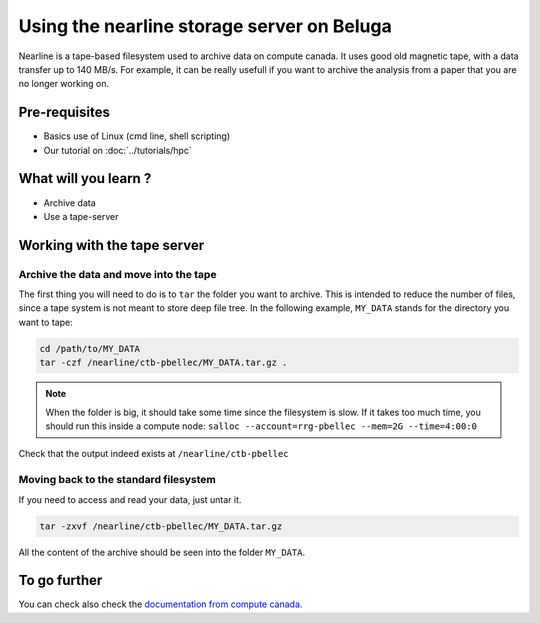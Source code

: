 Using the nearline storage server on Beluga
===========================================

Nearline is a tape-based filesystem used to archive data on compute canada.
It uses good old magnetic tape, with a data transfer up to 140 MB/s.
For example, it can be really usefull if you want to archive the analysis from a paper that you are no longer working on.

Pre-requisites
::::::::::::::
* Basics use of Linux (cmd line, shell scripting)
* Our tutorial on :doc:`../tutorials/hpc`

What will you learn ?
:::::::::::::::::::::
* Archive data
* Use a tape-server

Working with the tape server
::::::::::::::::::::::::::::

Archive the data and move into the tape
---------------------------------------
The first thing you will need to do is to ``tar`` the folder you want to archive.
This is intended to reduce the number of files, since a tape system is not meant to store deep file tree.
In the following example, ``MY_DATA`` stands for the directory you want to tape:

.. code:: bash
    
    cd /path/to/MY_DATA
    tar -czf /nearline/ctb-pbellec/MY_DATA.tar.gz .

.. note::
    When the folder is big, it should take some time since the filesystem is slow. If it takes too much time, you should run this inside a compute node:
    ``salloc --account=rrg-pbellec --mem=2G --time=4:00:0``



Check that the output indeed exists at ``/nearline/ctb-pbellec``

Moving back to the standard filesystem
--------------------------------------
If you need to access and read your data, just untar it.

.. code:: bash

    tar -zxvf /nearline/ctb-pbellec/MY_DATA.tar.gz

All the content of the archive should be seen into the folder ``MY_DATA``.

To go further
:::::::::::::
You can check also check the `documentation from compute canada <https://docs.computecanada.ca/wiki/Using_nearline_storage>`_.
